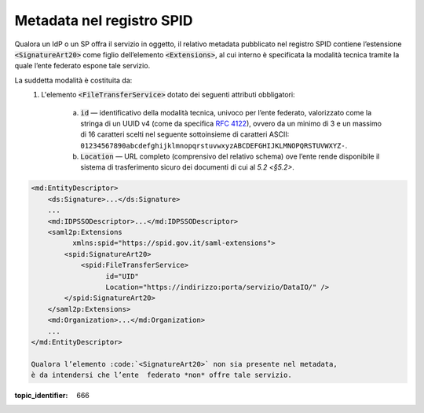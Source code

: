 .. _`§3`:

Metadata nel registro SPID
==========================

Qualora un IdP o un SP offra il servizio in oggetto, il relativo metadata
pubblicato nel registro SPID contiene l’estensione :code:`<SignatureArt20>`
come figlio dell’elemento :code:`<Extensions>`, al cui interno è specificata la
modalità tecnica tramite la quale l’ente federato espone tale servizio.

La suddetta modalità è costituita da:
 1. L'elemento :code:`<FileTransferService>` dotato dei seguenti attributi
    obbligatori:
    
     a. :code:`id` — identificativo della modalità tecnica, univoco per l’ente
        federato, valorizzato come la stringa di un UUID v4 (come da specifica
        :RFC:`4122`), ovvero da un minimo di 3 e un massimo di 16 caratteri
        scelti nel seguente sottoinsieme di caratteri ASCII: 
        ``01234567890abcdefghijklmnopqrstuvwxyzABCDEFGHIJKLMNOPQRSTUVWXYZ-``.
     b. :code:`Location` — URL completo (comprensivo del relativo schema) ove
        l’ente rende disponibile il sistema di trasferimento sicuro dei documenti
        di cui al `5.2 <§5.2>`.

.. code-block:: xml

 <md:EntityDescriptor>
     <ds:Signature>...</ds:Signature>
     ...
     <md:IDPSSODescriptor>...</md:IDPSSODescriptor>
     <saml2p:Extensions
           xmlns:spid="https://spid.gov.it/saml-extensions">
         <spid:SignatureArt20>
             <spid:FileTransferService>
                   id="UID"
                   Location="https://indirizzo:porta/servizio/DataIO/" />
         </spid:SignatureArt20>
     </saml2p:Extensions>
     <md:Organization>...</md:Organization>
     ...
 </md:EntityDescriptor>
 
 Qualora l’elemento :code:`<SignatureArt20>` non sia presente nel metadata,
 è da intendersi che l’ente  federato *non* offre tale servizio.

.. discourse::

:topic_identifier: 666
